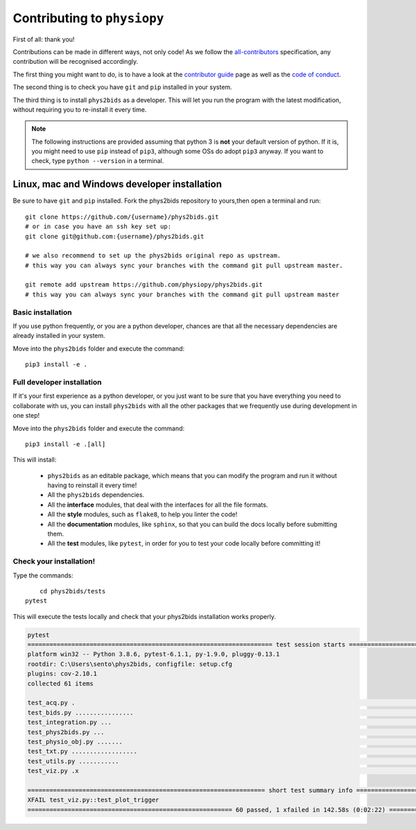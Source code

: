 .. _contributing:

=============================
Contributing to ``physiopy``
=============================

First of all: thank you!

Contributions can be made in different ways, not only code!
As we follow the `all-contributors`_ specification, any contribution will be recognised accordingly.

The first thing you might want to do, is to have a look at the `contributor guide <contributorfile.html>`_ page as well as the `code of conduct <conduct.html>`_.

The second thing is to check you have ``git`` and ``pip`` installed in your system.

The third thing is to install ``phys2bids`` as a developer.
This will let you run the program with the latest modification, without requiring you to re-install it every time.

.. _`all-contributors`: https://github.com/all-contributors/all-contributors

.. note::
    The following instructions are provided assuming that python 3 is **not** your default version of python.
    If it is, you might need to use ``pip`` instead of ``pip3``, although some OSs do adopt ``pip3`` anyway.
    If you want to check, type ``python --version`` in a terminal.


Linux, mac  and Windows developer installation
------------------------------------

Be sure to have ``git`` and ``pip`` installed. Fork the phys2bids repository to yours,then open a terminal and run::

	git clone https://github.com/{username}/phys2bids.git
	# or in case you have an ssh key set up:
	git clone git@github.com:{username}/phys2bids.git

	# we also recommend to set up the phys2bids original repo as upstream.
	# this way you can always sync your branches with the command git pull upstream master.

	git remote add upstream https://github.com/physiopy/phys2bids.git
	# this way you can always sync your branches with the command git pull upstream master 


Basic installation
^^^^^^^^^^^^^^^^^^

If you use python frequently, or you are a python developer, chances are that all the necessary dependencies
are already installed in your system.

Move into the ``phys2bids`` folder and execute the command::

	pip3 install -e .

Full developer installation
^^^^^^^^^^^^^^^^^^^^^^^^^^^

If it's your first experience as a python developer, or you just want to be sure that you have everything you need
to collaborate with us, you can install ``phys2bids`` with all the other packages that we frequently use during development in one step!

Move into the ``phys2bids`` folder and execute the command::

	pip3 install -e .[all]

This will install:

	- ``phys2bids`` as an editable package, which means that you can modify the program and run it without having to reinstall it every time!
	- All the ``phys2bids`` dependencies.
	- All the **interface** modules, that deal with the interfaces for all the file formats.
	- All the **style** modules, such as ``flake8``, to help you linter the code!
	- All the **documentation** modules, like ``sphinx``, so that you can build the docs locally before submitting them.
	- All the **test** modules, like ``pytest``, in order for you to test your code locally before committing it!

Check your installation!
^^^^^^^^^^^^^^^^^^^^^^^^

Type the commands::

	cd phys2bids/tests
    pytest

This will execute the tests locally and check that your phys2bids installation works properly.

.. code-block:: shell

	pytest
	=================================================================== test session starts ===================================================================
	platform win32 -- Python 3.8.6, pytest-6.1.1, py-1.9.0, pluggy-0.13.1
	rootdir: C:\Users\sento\phys2bids, configfile: setup.cfg
	plugins: cov-2.10.1
	collected 61 items

	test_acq.py .                                                                                                                                        [  1%]
	test_bids.py ................                                                                                                                        [ 27%]
	test_integration.py ...                                                                                                                              [ 32%]
	test_phys2bids.py ...                                                                                                                                [ 37%]
	test_physio_obj.py .......                                                                                                                           [ 49%]
	test_txt.py ..................                                                                                                                       [ 78%]
	test_utils.py ...........                                                                                                                            [ 96%]
	test_viz.py .x                                                                                                                                       [100%]

	================================================================= short test summary info =================================================================
	XFAIL test_viz.py::test_plot_trigger
	======================================================== 60 passed, 1 xfailed in 142.58s (0:02:22) ========================================================
